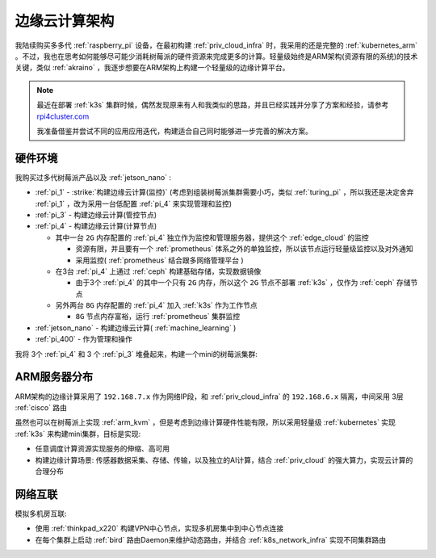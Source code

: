 .. _edge_cloud_infra:

======================
边缘云计算架构
======================

我陆续购买多多代 :ref:`raspberry_pi` 设备，在最初构建 :ref:`priv_cloud_infra` 时，我采用的还是完整的 :ref:`kubernetes_arm` 。不过，我也在思考如何能够尽可能少消耗树莓派的硬件资源来完成更多的计算。轻量级始终是ARM架构(资源有限的系统)的技术关键，类似 :ref:`akraino` ，我逐步想要在ARM架构上构建一个轻量级的边缘计算平台。

.. note::

   最近在部署 :ref:`k3s` 集群时候，偶然发现原来有人和我类似的思路，并且已经实践并分享了方案和经验，请参考 `rpi4cluster.com <https://rpi4cluster.com/>`_ 

   我准备借鉴并尝试不同的应用应用迭代，构建适合自己同时能够进一步完善的解决方案。

硬件环境
=========

我购买过多代树莓派产品以及 :ref:`jetson_nano` :

- :ref:`pi_1` - :strike:`构建边缘云计算(监控)` (考虑到组装树莓派集群需要小巧，类似 :ref:`turing_pi` ，所以我还是决定舍弃 :ref:`pi_1` ，改为采用一台低配置 :ref:`pi_4` 来实现管理和监控)
- :ref:`pi_3` - 构建边缘云计算(管控节点)
- :ref:`pi_4` - 构建边缘云计算(计算节点)

  - 其中一台 ``2G`` 内存配置的 :ref:`pi_4` 独立作为监控和管理服务器，提供这个 :ref:`edge_cloud` 的监控

    - 资源有限，并且要有一个 :ref:`prometheus` 体系之外的单独监控，所以该节点运行轻量级监控以及对外通知

    - 采用监控( :ref:`prometheus` 结合跟多网络管理平台 )

  - 在3台 :ref:`pi_4` 上通过 :ref:`ceph` 构建基础存储，实现数据镜像

    - 由于3个 :ref:`pi_4` 的其中一个只有 ``2G`` 内存，所以这个 ``2G`` 节点不部署 :ref:`k3s` ，仅作为 :ref:`ceph` 存储节点

  - 另外两台 ``8G`` 内存配置的 :ref:`pi_4` 加入 :ref:`k3s` 作为工作节点

    - ``8G`` 节点内存富裕，运行 :ref:`prometheus` 集群监控

- :ref:`jetson_nano` - 构建边缘云计算( :ref:`machine_learning` )
- :ref:`pi_400` - 作为管理和操作

我将 3个 :ref:`pi_4` 和 3 个 :ref:`pi_3` 堆叠起来，构建一个mini的树莓派集群:

.. figure:: ../../_static/arm/raspberry_pi/pi_cluster/edge_cloud_pi.jpg
   :scale: 60

ARM服务器分布
=============

.. csv-table:: ARM边缘计算主机分配
   :file: edge_cloud_infra/hosts.csv
   :widths: 20, 10, 10, 10, 20, 30
   :header-rows: 1

ARM架构的边缘计算采用了 ``192.168.7.x`` 作为网络IP段，和 :ref:`priv_cloud_infra` 的 ``192.168.6.x`` 隔离，中间采用 3层 :ref:`cisco` 路由

虽然也可以在树莓派上实现 :ref:`arm_kvm` ，但是考虑到边缘计算硬件性能有限，所以采用轻量级 :ref:`kubernetes` 实现 :ref:`k3s` 来构建mini集群，目标是实现:

- 任意调度计算资源实现服务的伸缩、高可用
- 构建边缘计算场景: 传感器数据采集、存储、传输，以及独立的AI计算，结合 :ref:`priv_cloud` 的强大算力，实现云计算的合理分布

网络互联
==============

模拟多机房互联:

- 使用 :ref:`thinkpad_x220` 构建VPN中心节点，实现多机房集中到中心节点连接
- 在每个集群上启动 :ref:`bird` 路由Daemon来维护动态路由，并结合 :ref:`k8s_network_infra` 实现不同集群路由
